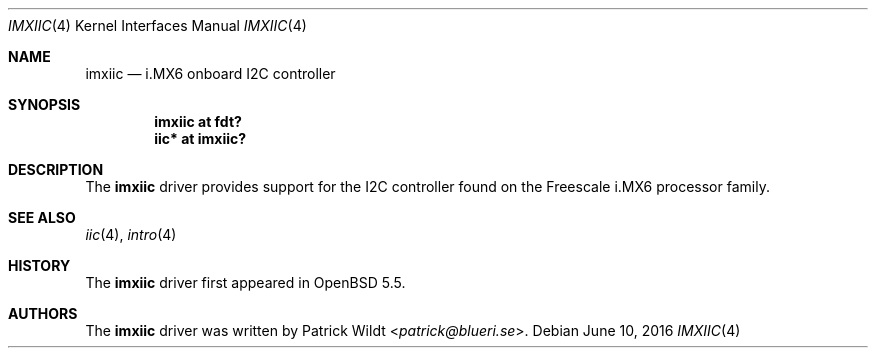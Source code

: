 .\"     $OpenBSD: imxiic.4,v 1.2 2016/06/10 02:56:15 jsg Exp $
.\"
.\" Copyright (c) 2014 Sylvestre Gallon <syl@openbsd.org>
.\"
.\" Permission to use, copy, modify, and distribute this software for any
.\" purpose with or without fee is hereby granted, provided that the above
.\" copyright notice and this permission notice appear in all copies.
.\"
.\" THE SOFTWARE IS PROVIDED "AS IS" AND THE AUTHOR DISCLAIMS ALL WARRANTIES
.\" WITH REGARD TO THIS SOFTWARE INCLUDING ALL IMPLIED WARRANTIES OF
.\" MERCHANTABILITY AND FITNESS. IN NO EVENT SHALL THE AUTHOR BE LIABLE FOR
.\" ANY SPECIAL, DIRECT, INDIRECT, OR CONSEQUENTIAL DAMAGES OR ANY DAMAGES
.\" WHATSOEVER RESULTING FROM LOSS OF USE, DATA OR PROFITS, WHETHER IN AN
.\" ACTION OF CONTRACT, NEGLIGENCE OR OTHER TORTIOUS ACTION, ARISING OUT OF
.\" OR IN CONNECTION WITH THE USE OR PERFORMANCE OF THIS SOFTWARE.
.\"
.Dd $Mdocdate: June 10 2016 $
.Dt IMXIIC 4 armv7
.Os
.Sh NAME
.Nm imxiic
.Nd i.MX6 onboard I2C controller
.Sh SYNOPSIS
.Cd "imxiic at fdt?"
.Cd "iic* at imxiic?"
.Sh DESCRIPTION
The
.Nm
driver provides support for the I2C controller found on the Freescale
i.MX6 processor family.
.Sh SEE ALSO
.Xr iic 4 ,
.Xr intro 4
.Sh HISTORY
The
.Nm
driver first appeared in
.Ox 5.5 .
.Sh AUTHORS
The
.Nm
driver was written by
.An Patrick Wildt Aq Mt patrick@blueri.se .
